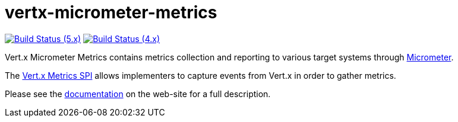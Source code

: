 = vertx-micrometer-metrics
:source-language: java

image:https://github.com/vert-x3/vertx-micrometer-metrics/actions/workflows/ci-5.x.yml/badge.svg["Build Status (5.x)",link="https://github.com/vert-x3/vertx-micrometer-metrics/actions/workflows/ci-5.x.yml"]
image:https://github.com/vert-x3/vertx-micrometer-metrics/actions/workflows/ci-4.x.yml/badge.svg["Build Status (4.x)",link="https://github.com/vert-x3/vertx-micrometer-metrics/actions/workflows/ci-4.x.yml"]

Vert.x Micrometer Metrics contains metrics collection and reporting to various target systems through link:http://micrometer.io/[Micrometer].

The http://vertx.io/docs/vertx-core/java/index.html#_metrics_spi[Vert.x Metrics SPI] allows implementers to
capture events from Vert.x in order to gather metrics.

Please see the https://vertx.io/docs/vertx-micrometer-metrics/java/[documentation]
 on the web-site for a full description.
